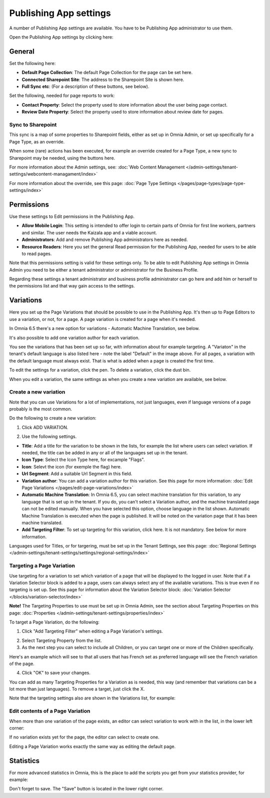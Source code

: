 Publishing App settings
===========================================

A number of Publishing App settings are available. You have to be Publishing App administrator to use them.

Open the Publishing App settings by clicking here:

.. image:: page-settings-new.png

General 
*********
Set the following here:

.. image:: page-settings-general-new4.png

+ **Default Page Collection**: The default Page Collection for the page can be set here.
+ **Connected Sharepoint Site**: The address to the Sharepoint Site is shown here.
+ **Full Sync etc**: (For a description of these buttons, see below).

Set the following, needed for page reports to work:

+ **Contact Property**: Select the property used to store information about the user being page contact.
+ **Review Date Property**: Select the property used to store information about review date for pages.

Sync to Sharepoint
--------------------
This sync is a map of some properties to Sharepoint fields, either as set up in Omnia Admin, or set up specifically for a Page Type, as an override.

When some (rare) actions has been executed, for example an override created for a Page Type, a new sync to Sharepoint may be needed, using the buttons here.

For more information about the Admin settings, see: :doc:`Web Content Management </admin-settings/tenant-settings/webcontent-managament/index>`

For more information about the override, see this page: :doc:`Page Type Settings </pages/page-types/page-type-settings/index>`

Permissions
************
Use these settings to Edit permissions in the Publishing App. 

.. image:: page-settings-permissions-new3.png

+ **Allow Mobile Login**: This setting is intended to offer login to certain parts of Omnia for first line workers, partners and similar. The user needs the Kaizala app and a viable account. 
+ **Administrators**: Add and remove Publishing App administrators here as needed.
+ **Resource Readers**: Here you set the general Read permission for the Publishing App, needed for users to be able to read pages.

Note that this permissions setting is valid for these settings only. To be able to edit Publishing App settings in Omnia Admin you need to be either a tenant administrator or administrator for the Business Profile.

Regarding these settings a tenant administrator and business profile administrator can go here and add him or herself to the permissions list and that way gain access to the settings.

Variations
************
Here you set up the Page Variations that should be possible to use in the Publishing App. It's then up to Page Editors to use a variation, or not, for a page. A page variation is created for a page when it's needed.

In Omnia 6.5 there's a new option for variations - Automatic Machine Translation, see below.

It's also possible to add one variation author for each variation.

.. image:: page-settings-variations-new4.png

You see the variations that has been set up so far, with information about for example targeting. A "Variaton" in the tenant's default language is also listed here - note the label "Default" in the image above. For all pages, a variation with the default language must always exist. That is what is added when a page is created the first time.

To edit the settings for a variation, click the pen. To delete a variation, click the dust bin.

.. image:: page-settings-variations-edit-delete-new.png

When you edit a variation, the same settings as when you create a new variation are available, see below.

Create a new variation
-----------------------
Note that you can use Variations for a lot of implementations, not just languages, even if language versions of a page probably is the most common.

Do the following to create a new variation:

1. Click ADD VARIATION.

.. image:: click-add-variation.png

2. Use the following settings.

.. image:: variations-new3.png

+ **Title**: Add a title for the variation to be shown in the lists, for example the list where users can select variation. If needed, the title can be added in any or all of the languages set up in the tenant. 
+ **Icon Type**: Select the Icon Type here, for excample "Flags".
+ **Icon**: Selevt the icon (for exemple the flag) here.
+ **Url Segment**: Add a suitable Url Segment in this field.
+ **Variation author**: You can add a variation author for this variation. See this page for more information: :doc:`Edit Page Variations </pages/edit-page-variations/index>`
+ **Automatic Machine Translation**: In Omnia 6.5, you can select machine translation for this variation, to any language that is set up in the tenant. If you do, you can't select a Variation author, and the machine translated page can not be edited manually. When you have selected this option, choose language in the list shown. Automatic Machine Translation is executed when the page is published. It will be noted on the variation page that it has been machine translated.
+ **Add Targeting Filter**: To set up targeting for this variation, click here. It is not mandatory. See below for more information.

Languages used for Titles, or for targering, must be set up in the Tenant Settings, see this page: :doc:`Regional Settings </admin-settings/tenant-settings/settings/regional-settings/index>`

Targeting a Page Variation
----------------------------
Use targeting for a variation to set which variation of a page that will be displayed to the logged in user. Note that if a Variation Selector block is added to a page, users can always select any of the available variations. This is true even if no targeting is set up. See this page for information about the Variation Selector block: :doc:`Variation Selector </blocks/variation-selector/index>`

**Note!** The Targeting Properties to use must be set up in Omnia Admin, see the section about Targeting Properties on this page: :doc:`Properties </admin-settings/tenant-settings/properties/index>`

To target a Page Variation, do the following: 

1. Click "Add Targeting Filter" when editing a Page Variation's settings.

.. image:: page-variation-add-targeting-new3.png

2. Select Targeting Property from the list. 
3. As the next step you can select to include all Children, or you can target one or more of the Children specifically. 

Here's an example which will see to that all users that has French set as preferred language will see the French variation of the page.

.. image:: page-targeting-french-new.png

4. Click "OK" to save your changes.

You can add as many Targeting Properties for a Variation as is needed, this way (and remember that variations can be a lot more than just languages). To remove a target, just click the X.

Note that the targeting settings also are shown in the Variations list, for example:

.. image:: page-variation-example-new4.png

Edit contents of a Page Variation
--------------------------------------
When more than one variation of the page exists, an editor can select variation to work with in the list, in the lower left corner:

.. image:: select-variation-new3.png

If no variation exists yet for the page, the editor can select to create one.

.. image:: variation-create-page-new.png

Editing a Page Variation works exactly the same way as editing the default page.

Statistics
*************
For more advanced statistics in Omnia, this is the place to add the scripts you get from your statistics provider, for example: 

.. image:: page-settings-statistics-new2.png

Don't forget to save. The "Save" button is located in the lower right corner.


